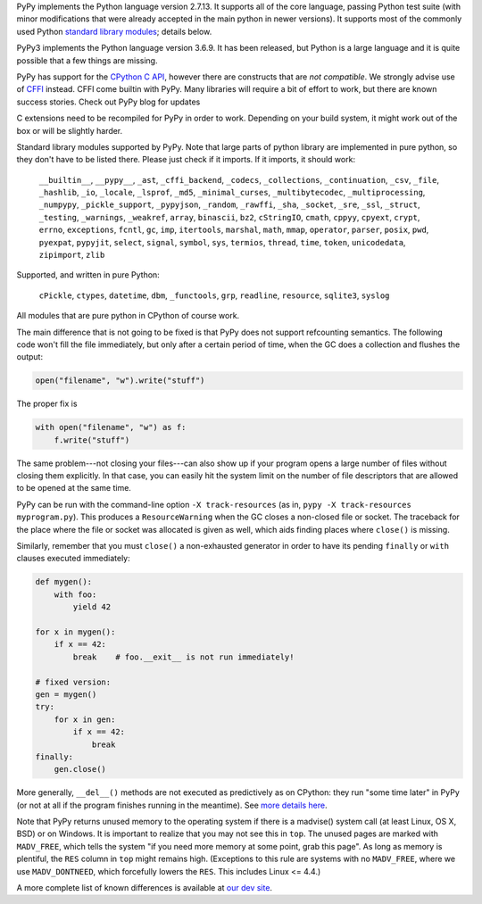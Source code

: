 .. title: Python compatibility
.. slug: compat
.. date: 2019-12-28 16:14:02 UTC
.. tags: 
.. category: 
.. link: 
.. description: 

PyPy implements the Python language version 2.7.13. It supports all of the core
language, passing Python test suite (with minor modifications that were
already accepted in the main python in newer versions). It supports most
of the commonly used Python `standard library modules`_; details below.

PyPy3 implements the Python language version 3.6.9.  It has been released,
but Python is a large language and it is quite possible that a few things are missing.

PyPy has support for the `CPython C API`_, however there are constructs
that are `not compatible`.  We strongly advise use of `CFFI`_
instead. CFFI come builtin with PyPy. Many libraries will require
a bit of effort to work, but there are known success stories. Check out
PyPy blog for updates

C extensions need to be recompiled for PyPy in order to work. Depending on
your build system, it might work out of the box or will be slightly harder.

Standard library modules supported by PyPy. Note that large parts of python
library are implemented in pure python, so they don't have to be listed
there. Please just check if it imports. If it imports, it should work:

    ``__builtin__``, ``__pypy__``, ``_ast``, ``_cffi_backend``, ``_codecs``,
    ``_collections``, ``_continuation``, ``_csv``, ``_file``, ``_hashlib``,
    ``_io``, ``_locale``, ``_lsprof``, ``_md5``, ``_minimal_curses``,
    ``_multibytecodec``, ``_multiprocessing``, ``_numpypy``, ``_pickle_support``,
    ``_pypyjson``, ``_random``, ``_rawffi``, ``_sha``, ``_socket``, ``_sre``,
    ``_ssl``, ``_struct``, ``_testing``, ``_warnings``, ``_weakref``, ``array``,
    ``binascii``, ``bz2``, ``cStringIO``, ``cmath``, ``cppyy``, ``cpyext``,
    ``crypt``, ``errno``, ``exceptions``, ``fcntl``, ``gc``, ``imp``,
    ``itertools``, ``marshal``, ``math``, ``mmap``, ``operator``, ``parser``,
    ``posix``, ``pwd``, ``pyexpat``, ``pypyjit``, ``select``, ``signal``,
    ``symbol``, ``sys``, ``termios``, ``thread``, ``time``, ``token``,
    ``unicodedata``, ``zipimport``, ``zlib``

Supported, and written in pure Python:

    ``cPickle``, ``ctypes``, ``datetime``, ``dbm``, ``_functools``, ``grp``,
    ``readline``, ``resource``, ``sqlite3``, ``syslog``

All modules that are pure python in CPython of course work.

The main difference that is not going to be fixed is that PyPy does
not support refcounting semantics. The following code won't fill the
file immediately, but only after a certain period of time, when the GC
does a collection and flushes the output:

.. code-block:: python

    open("filename", "w").write("stuff")

The proper fix is

.. code-block:: python

    with open("filename", "w") as f:
        f.write("stuff")

The same problem---not closing your files---can also show up if your
program opens a large number of files without closing them explicitly.
In that case, you can easily hit the system limit on the number of file
descriptors that are allowed to be opened at the same time.

PyPy can be run with the command-line option ``-X track-resources`` (as in,
``pypy -X track-resources myprogram.py``). This produces a ``ResourceWarning``
when the GC closes a non-closed file or socket.  The traceback for the place
where the file or socket was allocated is given as well, which aids finding
places where ``close()`` is missing.

Similarly, remember that you must ``close()`` a non-exhausted
generator in order to have its pending ``finally`` or ``with``
clauses executed immediately:

.. code-block:: python

    def mygen():
        with foo:
            yield 42

    for x in mygen():
        if x == 42:
            break    # foo.__exit__ is not run immediately!

    # fixed version:
    gen = mygen()
    try:
        for x in gen:
            if x == 42:
                break
    finally:
        gen.close()

More generally, ``__del__()`` methods are not executed as predictively
as on CPython: they run "some time later" in PyPy (or not at all if
the program finishes running in the meantime).  See `more details
here`_.

Note that PyPy returns unused memory to the operating system if there
is a madvise() system call (at least Linux, OS X, BSD) or on Windows.  It is
important to realize that you may not see this in ``top``.  The unused
pages are marked with ``MADV_FREE``, which tells the system "if you
need more memory at some point, grab this page".  As long as memory is
plentiful, the ``RES`` column in ``top`` might remains high.  (Exceptions to
this rule are systems with no ``MADV_FREE``, where we use
``MADV_DONTNEED``, which forcefully lowers the ``RES``.  This includes
Linux <= 4.4.)

A more complete list of known differences is available at `our dev site`_.

.. _`CPython C API`: http://docs.python.org/c-api/
.. _`CFFI`: http://cffi.readthedocs.org/
.. _`not compatible`: http://doc.pypy.org/en/latest/cpython_differences.html#c-api-differences
.. _`standard library modules`: http://docs.python.org/library/
.. _`our dev site`: http://pypy.readthedocs.org/en/latest/cpython_differences.html
.. _`more details here`: http://pypy.readthedocs.org/en/latest/cpython_differences.html#differences-related-to-garbage-collection-strategies
.. _`List of installable top 1000 PyPI packages`: http://packages.pypy.org
